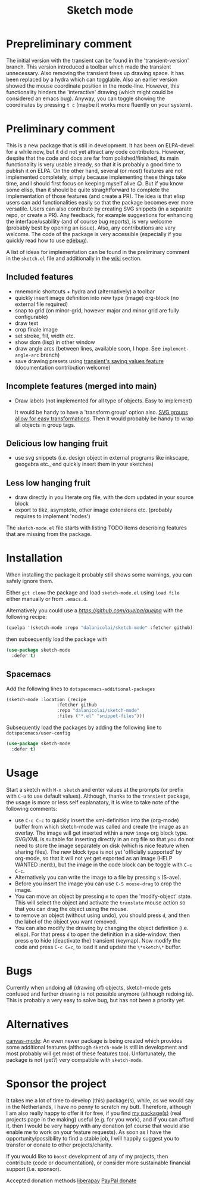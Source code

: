 #+TITLE: Sketch mode
#+DESCRIPTION: Quickly create simple SVG sketches using the mouse

* Prepreliminary comment
  The initial version with the transient can be found in the 'transient-version'
  branch. This version introduced a toolbar which made the transient
  unnecessary. Also removing the transient frees up drawing space. It has been
  replaced by a hydra which can togglable. Also an earlier version showed the
  mouse coordinate position in the mode-line. However, this functionality
  hinders the 'interactive' drawing (which might could be considered an emacs
  bug). Anyway, you can toggle showing the coordinates by pressing =t c= (maybe
  it works more fluently on your system).

* Preliminary comment
  This is a new package that is still in development. It has been on ELPA-devel
  for a while now, but it did not yet attract any code contributors. However,
  despite that the code and docs are far from polished/finished, its main
  functionality is very usable already, so that it is probably a good time to
  publish it on ELPA. On the other hand, several (or most) features are not
  implemented completely, simply because implementing these things take time,
  and I should first focus on keeping myself alive 😐. But if you know some
  elisp, than it should be quite straightforward to complete the implementation
  of those features (and create a PR). The idea is that elisp users can add
  functionalities easily so that the package becomes ever more versatile. Users
  can also contribute by creating SVG snippets (in a separate repo, or create a
  PR). Any feedback, for example suggestions for enhancing the
  interface/usability (and of course bug reports), is very welcome (probably
  best by opening an issue). Also, any contributions are very welcome. The code
  of the package is very accessible (especially if you quickly read how to use
  [[https://www.gnu.org/software/emacs/manual/html_node/elisp/Edebug.html][edebug]]).

  A list of ideas for implementation can be found in the preliminary comment in
  the =sketch.el= file and additionally in the [[https://github.com/dalanicolai/sketch-mode/wiki/vision][wiki]] section.
  
** Included features
   - mnemonic shortcuts + hydra and (alternatively) a toolbar
   - quickly insert image definition into new type (image) org-block (no
     external file required)
   - snap to grid (on minor-grid, however major and minor grid are fully
     configurable)
   - draw text
   - crop finale image
   - set stroke, fill, width etc.
   - show dom (lisp) in other window
   - draw angle arcs (between lines, available soon, I hope. See
     =implement-angle-arc= branch)
   - save drawing presets using [[https://magit.vc/manual/transient.html#Saving-Values][transient's saving values feature]] (documentation
     contribution welcome)
     
** Incomplete features (merged into main)
   - Draw labels (not implemented for all type of objects. Easy to implement)
     
     It would be handy to have a 'transform group' option also. [[https://developer.mozilla.org/en-US/docs/Web/SVG/Attribute/transform][SVG groups allow
     for easy transformations]]. Then it would probably be handy to wrap all
     objects in group tags.

** Delicious low hanging fruit
   - use svg snippets (i.e. design object in external programs like inkscape,
     geogebra etc., end quickly insert them in your sketches)

** Less low hanging fruit
   - draw directly in you literate org file, with the dom updated in your source block
   - export to tikz, asymptote, other image extensions etc. (probably requires
     to implement 'nodes')
     
  The =sketch-mode.el= file starts with listing TODO items describing features
  that are missing from the package.

  [[./happy-sketching.gif]]

* Installation
  When installing the package it probably still shows some warnings, you can
  safely ignore them.
  
  Either =git clone= the package and load =sketch-mode.el= using =load file=
  either manually or from =.emacs.d=.

  Alternatively you could use a [[quelpa][https://github.com/quelpa/quelpa]] with the
  following recipe:
 #+begin_src emacs-lisp :tangle yes
   (quelpa '(sketch-mode :repo "dalanicolai/sketch-mode" :fetcher github))
 #+end_src 
 then subsequently load the package with
#+begin_src emacs-lisp :tangle yes
  (use-package sketch-mode
    :defer t)
#+end_src  

** Spacemacs
  Add the following lines to =dotspacemacs-additional-packages=
  
#+begin_src emacs-lisp :tangle yes
  (sketch-mode :location (recipe
                     :fetcher github
                     :repo "dalanicolai/sketch-mode"
                     :files ("*.el" "snippet-files")))
#+end_src

  Subsequently load the packages by adding the following line to =dotspacemacs/user-config=
  
 #+begin_src emacs-lisp
  (use-package sketch-mode
    :defer t)
 #+end_src 

* Usage
  Start a sketch with =M-x sketch= and enter values at the prompts (or prefix
  with =C-u= to use default values). Although, thanks to the =transient=
  package, the usage is more or less self explanatory, it is wise to take note
  of the following comments:

  - use =C-c C-c= to quickly insert the xml-definition into the (org-mode)
    buffer from which sketch-mode was called and create the image as an overlay.
    The image will get inserted within a new =image= org block type. SVG/XML is
    suitable for inserting directly in an org file so that you do not need to
    store the image separately on disk (which is nice feature when sharing
    files). The new block type is not yet 'officially supported' by org-mode, so
    that it will not yet get exported as an image (HELP WANTED :nerd:), but the
    image in the code block can be toggle with =C-c C-c=.
  - Alternatively you can write the image to a file by pressing =S= (S-ave).
  - Before you insert the image you can use =C-S mouse-drag= to crop the image.
  - You can move an object by pressing =m= to open the 'modify-object' state.
    This will select the object and activate the =translate= mouse action so
    that you can drag the object using the mouse.
  - to remove an object (without using undo), you should press =d=, and then the
    label of the object you want removed.
  - You can also modify the drawing by changing the object definition (i.e.
    elisp). For that press =d= to open the definition in a side-window, then
    press =q= to hide (deactivate the) transient (keymap). Now modify the code
    and press =C-c C=c=, to load it and update the =\*sketch\*= buffer.    

* Bugs
  Currently when undoing all (drawing of) objects, sketch-mode gets confused and
  further drawing is not possible anymore (although redoing is). This is
  probably a very easy to solve bug, but has not been a priority yet.

* Alternatives
  [[https://lifeofpenguin.blogspot.com/2021/08/scribble-notes-in-gnu-emacs.html][canvas-mode]]: An even newer package is being created which provides some
  additional features (although =sketch-mode= is still in development and most
  probably will get most of these features too). Unfortunately, the package is
  not (yet?) very compatible with =sketch-mode=.
  
* Sponsor the project
  It takes me a lot of time to develop (this) package(s), while, as we would say in
  the Netherlands, I have no penny to scratch my butt. Therefore, although I am
  also really happy to offer it for free, if you find [[https://github.com/dalanicolai][my package(s)]] (real
  projects page in the making) useful (e.g. for you work), and if you can afford
  it, then I would be very happy with any donation (of course that would also
  enable me to work on your feature requests). As soon as I have the
  opportunity/possibility to find a stable job, I will happily suggest you to
  transfer or donate to other projects/charity.

  If you would like to =boost= development of any of my projects, then
  contribute (code or documentation), or consider more sustainable financial
  support (i.e. sponsor).

  Accepted donation methods
  [[https://en.liberapay.com/dalanicolai/][liberapay]]
  [[https://www.paypal.com/cgi-bin/webscr?cmd=_s-xclick&hosted_button_id=6BHLS7H9ARJXE&source=url][PayPal donate]]

# <form action="https://www.paypal.com/cgi-bin/webscr" method="post" target="_top">
# <input type="hidden" name="cmd" value="_s-xclick" />
# <input type="hidden" name="hosted_button_id" value="6BHLS7H9ARJXE" />
# <input type="image" src="https://www.paypalobjects.com/en_US/NL/i/btn/btn_donateCC_LG.gif" border="0" name="submit" title="PayPal - The safer, easier way to pay online!" alt="Donate with PayPal button" />
# <img alt="" border="0" src="https://www.paypal.com/en_NL/i/scr/pixel.gif" width="1" height="1" />
# </form>
